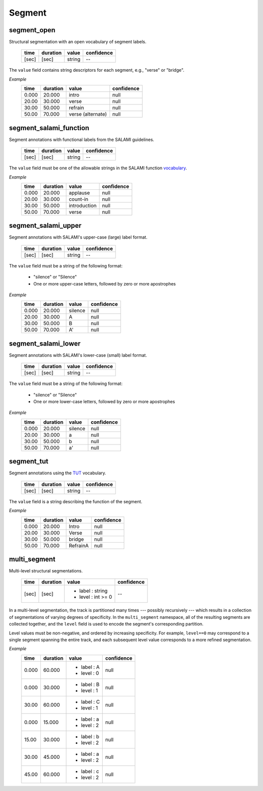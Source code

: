 Segment
-------

segment_open
~~~~~~~~~~~~
Structural segmentation with an open vocabulary of segment labels.

    ===== ======== ================== ==========
    time  duration value              confidence
    ===== ======== ================== ==========
    [sec] [sec]    string             --
    ===== ======== ================== ==========

The ``value`` field contains string descriptors for each segment, e.g., "verse" or
"bridge".

*Example*
    ===== ======== ==================== ==========
    time  duration value                confidence
    ===== ======== ==================== ==========
    0.000 20.000   intro                null
    20.00 30.000   verse                null
    30.00 50.000   refrain              null
    50.00 70.000   verse (alternate)    null
    ===== ======== ==================== ==========


segment_salami_function
~~~~~~~~~~~~~~~~~~~~~~~
Segment annotations with functional labels from the SALAMI guidelines.

    ===== ======== ================== ==========
    time  duration value              confidence
    ===== ======== ================== ==========
    [sec] [sec]    string             --
    ===== ======== ================== ==========

The ``value`` field must be one of the allowable strings in the SALAMI function
vocabulary_.

.. _vocabulary: https://github.com/DDMAL/salami-data-public/blob/master/funct_vocab_dictionary.txt

*Example*
    ===== ======== ==================== ==========
    time  duration value                confidence
    ===== ======== ==================== ==========
    0.000 20.000   applause             null
    20.00 30.000   count-in             null
    30.00 50.000   introduction         null
    50.00 70.000   verse                null
    ===== ======== ==================== ==========


segment_salami_upper
~~~~~~~~~~~~~~~~~~~~
Segment annotations with SALAMI's upper-case (large) label format.

    ===== ======== ================== ==========
    time  duration value              confidence
    ===== ======== ================== ==========
    [sec] [sec]    string             --
    ===== ======== ================== ==========

The ``value`` field must be a string of the following format:

    - "silence" or "Silence"
    - One or more upper-case letters, followed by zero or more apostrophes

*Example*
    ===== ======== ==================== ==========
    time  duration value                confidence
    ===== ======== ==================== ==========
    0.000 20.000   silence              null
    20.00 30.000   A                    null
    30.00 50.000   B                    null
    50.00 70.000   A'                   null
    ===== ======== ==================== ==========


segment_salami_lower
~~~~~~~~~~~~~~~~~~~~
Segment annotations with SALAMI's lower-case (small) label format.

    ===== ======== ================== ==========
    time  duration value              confidence
    ===== ======== ================== ==========
    [sec] [sec]    string             --
    ===== ======== ================== ==========

The ``value`` field must be a string of the following format:

    - "silence" or "Silence"
    - One or more lower-case letters, followed by zero or more apostrophes

*Example*
    ===== ======== ==================== ==========
    time  duration value                confidence
    ===== ======== ==================== ==========
    0.000 20.000   silence              null
    20.00 30.000   a                    null
    30.00 50.000   b                    null
    50.00 70.000   a'                   null
    ===== ======== ==================== ==========

segment_tut
~~~~~~~~~~~
Segment annotations using the TUT_ vocabulary.

    ===== ======== ================== ==========
    time  duration value              confidence
    ===== ======== ================== ==========
    [sec] [sec]    string             --
    ===== ======== ================== ==========

.. _TUT: http://www.cs.tut.fi/sgn/arg/paulus/structure.html

The ``value`` field is a string describing the function of the segment.

*Example*
    ===== ======== ==================== ==========
    time  duration value                confidence
    ===== ======== ==================== ==========
    0.000 20.000   Intro                null
    20.00 30.000   Verse                null
    30.00 50.000   bridge               null
    50.00 70.000   RefrainA             null
    ===== ======== ==================== ==========


multi_segment
~~~~~~~~~~~~~
Multi-level structural segmentations.

    ===== ======== ================== ==========
    time  duration value              confidence
    ===== ======== ================== ==========
    [sec] [sec]    * label : string   --
                   * level : int >= 0
    ===== ======== ================== ==========

In a multi-level segmentation, the track is partitioned many times --- 
possibly recursively --- which results in a collection of segmentations of varying degrees
of specificity.  In the ``multi_segment`` namespace, all of the resulting segments are
collected together, and the ``level`` field is used to encode the segment's corresponding
partition.

Level values must be non-negative, and ordered by increasing specificity.  For example,
``level==0`` may correspond to a single segment spanning the entire track, and each
subsequent level value corresponds to a more refined segmentation.

*Example*
    ===== ======== ================== ==========
    time  duration value              confidence
    ===== ======== ================== ==========
    0.000 60.000   * label : A        null
                   * level : 0
    0.000 30.000   * label : B        null
                   * level : 1
    30.00 60.000   * label : C        null
                   * level : 1
    0.000 15.000   * label : a        null
                   * level : 2
    15.00 30.000   * label : b        null
                   * level : 2
    30.00 45.000   * label : a        null
                   * level : 2
    45.00 60.000   * label : c        null
                   * level : 2
    ===== ======== ================== ==========


